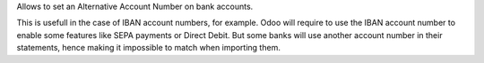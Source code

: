 Allows to set an Alternative Account Number on bank accounts.

This is usefull in the case of IBAN account numbers, for example. Odoo will require to use
the IBAN account number to enable some features like SEPA payments or Direct Debit.
But some banks will use another account number in their statements, hence making it impossible
to match when importing them.
